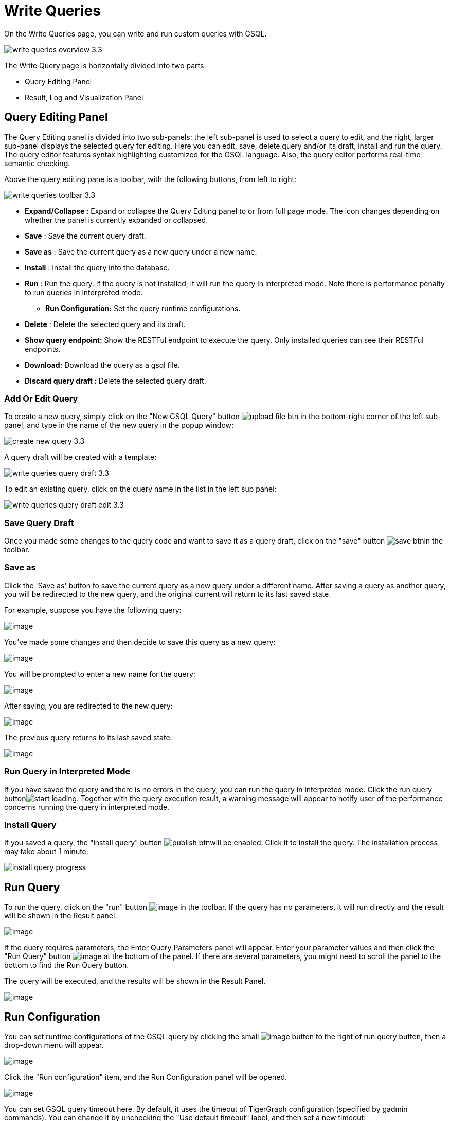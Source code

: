 = Write Queries
:experimental:

On the Write Queries page, you can write and run custom queries with GSQL.

image::write-queries-overview_3.3.png[]

The Write Query page is horizontally divided into two parts:

* Query Editing Panel
* Result, Log and Visualization Panel

== Query Editing Panel

The Query Editing panel is divided into two sub-panels: the left sub-panel is used to select a query to edit, and the right, larger sub-panel displays the selected query for editing.
Here you can edit, save, delete query and/or its draft, install and run the query.
The query editor features syntax highlighting customized for the GSQL language.
Also, the query editor performs real-time semantic checking.

Above the query editing pane is a toolbar, with the following buttons, from left to right:

image::write-queries-toolbar_3.3.png[]

* *Expand/Collapse* : Expand or collapse the Query Editing panel to or from full page mode. The icon changes depending on whether the panel is currently expanded or collapsed.
* *Save* : Save the current query draft.
* *Save as* : Save the current query as a new query under a new name.
* *Install* : Install the query into the database.
* *Run* : Run the query. If the query is not installed, it will run the query in interpreted mode. Note there is performance penalty to run queries in interpreted mode.
** *Run Configuration:* Set the query runtime configurations.
* *Delete* : Delete the selected query and its draft.
* *Show query endpoint:* Show the RESTFul endpoint to execute the query. Only installed queries can see their RESTFul endpoints.
* *Download:* Download the query as a gsql file.
* *Discard query draft :* Delete the selected query draft.

=== Add Or Edit Query

To create a new query, simply click on the "New GSQL Query" button image:upload_file_btn.png[] in the bottom-right corner of the left sub-panel, and type in the name of the new query in the popup window:

image::create_new_query_3.3.png[]

A query draft will be created with a template:

image::write-queries-query-draft_3.3.png[]

To edit an existing query, click on the query name in the list in the left sub panel:

image::write-queries-query-draft-edit_3.3.png[]

=== Save Query Draft

Once you made some changes to the query code and want to save it as a query draft, click on the "save" button image:save_btn.png[]in the toolbar.

=== Save as

Click the 'Save as' button to save the current query as a new query under a different name. 
After saving a query as another query, you will be redirected to the new query, and the original current will return to its last saved state. 

For example, suppose you have the following query: 

image::save-as_current-query.png[image]

You've made some changes and then decide to save this query as a new query:

image::save-as_query-with-changes.png[image]

You will be prompted to enter a new name for the query: 

image::save-as-query_input-dialog.png[image]

After saving, you are redirected to the new query:

image::save-as_new-query.png[image]

The previous query returns to its last saved state:

image::save-as_last-saved-state-query.png[image]

=== Run Query in Interpreted Mode

If you have saved the query and there is no errors in the query, you can run the query in interpreted mode. Click the run query buttonimage:start_loading.png[].
Together with the query execution result, a warning message will appear to notify user of the performance concerns running the query in interpreted mode.

=== Install Query

If you saved a query, the "install query" button image:publish_btn.png[]will be enabled. Click it to install the query. The installation process may take about 1 minute:

image::install_query_progress.png[]

== Run Query

To run the query, click on the "run"
button  image:run-installed-query.png[image] in the
toolbar. If the query has no parameters, it will run directly and the
result will be shown in the Result panel.

image::write-queries-run-query-installed_3.3.png[image]

If the query requires parameters, the Enter Query Parameters panel will
appear. Enter your parameter values and then click the "Run Query"
button image:run_query.png[image] at the bottom of
the panel. If there are several parameters, you might need to scroll the
panel to the bottom to find the Run Query button.

The query will be executed, and the results will be shown in the Result
Panel.

image::write-queries-run-install-query-with-param_3.3.png[image]

== Run Configuration

You can set runtime configurations of the GSQL query by clicking the
small  image:3.9.png[image] button to the
right of run query button, then a drop-down menu will appear.

image::write-queries-run-config_3.3.png[image]

Click the "Run configuration" item, and the Run Configuration panel will
be opened.

image::write-queries-use-default-timeout_3.3.png[image]

You can set GSQL query timeout here. By default, it uses the timeout of
TigerGraph configuration (specified by gadmin commands). You can change
it by unchecking the "Use default timeout" label, and then set a new
timeout:

image::write-queries-not-use-default-timeout_3.3.png[image]

Click the submit button
image::3.12.png[image]  to apply your
changes.

== Delete Query

Choose the query you want to delete and click on the "delete"
button image:delete_forever.png[image]. The query
will be deleted permanently.

== Show Query Endpoint

After finishing writing the GSQL queries and installing the queries, you
can access the queries via REST endpoints. By clicking the "show query
endpoint" button image:endpoint.png[image] , you can
see the format of the endpoint to access this query, so that you can
integrate the query with your applications.

image::show_query_endpoint.png[image]

== Download

You can download your query by click
image::write-queries-toolbar-download-single-query_3.3.png[image] , or download all your
queries as a tarball by click
image::write-queries-toolbar-download-all-queries_3.3.png[image]

== Delete query draft

You can delete your query draft by clicking btn:[Discard Query Draft]
image::write-queries-toolbar-delete-query-draft_3.3.png[image].

== Install All Queries

If you want to install all queries that you haven't installed yet, you
can click "Install all queries"
button image:install_all_queries.png[image] in GSQL
Queries list. After some verification time, a pop up window listing all queries to be installed will show:

image::install_all_query_list.png[image]

Click btn:[INSTALL] button, then the listed queries will be installed:

image::installing_all_queries.png[image]

== Result Panel

The Result panel shows the result of the last run query. Each query
generates up to three types of result: visualized graph, JSON text, or
log messages. On the left is a toolbar with buttons for changing the the
panel size or for switching to a different type of result. The buttons,
from top to bottom, are the following:

[cols="^1,<3",options="header",]
|===
|Menu option |Functionality
| image:expand_panel.png[image]  |Expand/Collapse:
Expand or collapse the Result panel.

| image:schema-2.png[image]  |View schema:
Show the graph schema.

| image:visual-result.png[image]
|Visualize graph result: Display query result in visualized graph.

| image:json-result.png[image]  |View JSON
result: Display query result in JSON format.

| image:table-result.png[image]  |View table result
: Display query result in a table.

| image:visualize_log.png[image]  |View logs: Show
the log for the most recent query run.
|===

== View schema

Viewing graph schema makes it more convenient for developers to refer to
the schema topology logic and easier to write correct GSQL queries.

image::schema.png[image]

== Visualize graph result

If the query execution result contains a graph structure, the result
will be visualized in this panel as a graph. The panel is the same as
the
xref:explore-graph/graph-exploration-panel.adoc[Explore
Graph panel]. The only difference is that each time you run a query, the previous result will be erased. In Explore Graph the results are added
incrementally.

image::visualize-view.png[image]

You can switch to the JSON Result panel to see the result in JSON
format.

== View JSON result

If there is no graph structure in the result, the result will be
displayed in this panel as a JSON object.

image::json-view.png[image]

== View table result
You can display the query result as a table:

image::table-view.png[]

Table rows can be sorted by any column with primitive type values. You can also download the table as a CSV file by clicking the download button next to the table name.

== View logs

If a query ran successfully, the Query Log message will be "query ran
successfully" or something similar. If there was anything wrong when
executing your query, such as invalid parameters or runtime errors, an
error message will be shown in the Query Log panel:

image::log-view.png[image]

== Expand Panels

If you just want to focus on developing your query, or want to have more
space to view your result, click the Expand button
image::expand_panel.png[image]  in either the Query
Editing panel or the Result panel.

If you expand the Query Editing panel, it looks like this:

image::write-queries-expand-query-editor-panel_3.3.png[image]

If you expand the Result panel, it looks like this:

image::expanded-panel.png[image]

When the panel is expanded, the Expand button becomes the Collapse
button  image:collapse_btn.png[image] . Clicking it
will return the display to the split panel view.